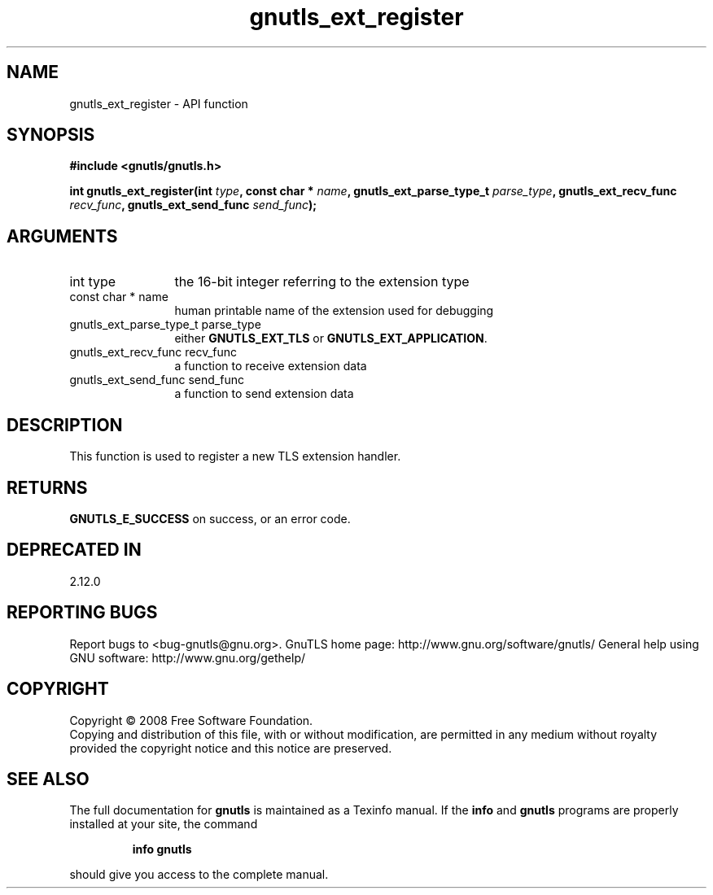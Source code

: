 .\" DO NOT MODIFY THIS FILE!  It was generated by gdoc.
.TH "gnutls_ext_register" 3 "2.12.6.1" "gnutls" "gnutls"
.SH NAME
gnutls_ext_register \- API function
.SH SYNOPSIS
.B #include <gnutls/gnutls.h>
.sp
.BI "int gnutls_ext_register(int " type ", const char * " name ", gnutls_ext_parse_type_t " parse_type ", gnutls_ext_recv_func " recv_func ", gnutls_ext_send_func " send_func ");"
.SH ARGUMENTS
.IP "int type" 12
the 16\-bit integer referring to the extension type
.IP "const char * name" 12
human printable name of the extension used for debugging
.IP "gnutls_ext_parse_type_t parse_type" 12
either \fBGNUTLS_EXT_TLS\fP or \fBGNUTLS_EXT_APPLICATION\fP.
.IP "gnutls_ext_recv_func recv_func" 12
a function to receive extension data
.IP "gnutls_ext_send_func send_func" 12
a function to send extension data
.SH "DESCRIPTION"
This function is used to register a new TLS extension handler.
.SH "RETURNS"
\fBGNUTLS_E_SUCCESS\fP on success, or an error code.
.SH "DEPRECATED IN"
2.12.0
.SH "REPORTING BUGS"
Report bugs to <bug-gnutls@gnu.org>.
GnuTLS home page: http://www.gnu.org/software/gnutls/
General help using GNU software: http://www.gnu.org/gethelp/
.SH COPYRIGHT
Copyright \(co 2008 Free Software Foundation.
.br
Copying and distribution of this file, with or without modification,
are permitted in any medium without royalty provided the copyright
notice and this notice are preserved.
.SH "SEE ALSO"
The full documentation for
.B gnutls
is maintained as a Texinfo manual.  If the
.B info
and
.B gnutls
programs are properly installed at your site, the command
.IP
.B info gnutls
.PP
should give you access to the complete manual.
